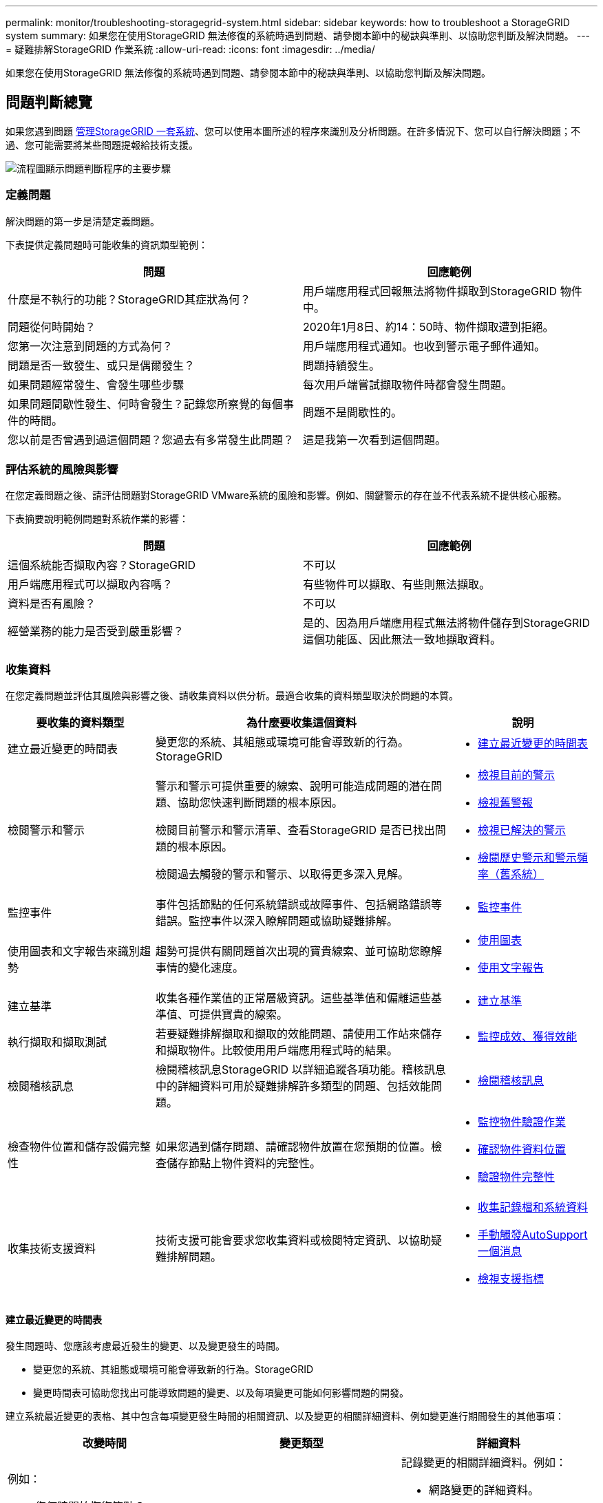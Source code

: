 ---
permalink: monitor/troubleshooting-storagegrid-system.html 
sidebar: sidebar 
keywords: how to troubleshoot a StorageGRID system 
summary: 如果您在使用StorageGRID 無法修復的系統時遇到問題、請參閱本節中的秘訣與準則、以協助您判斷及解決問題。 
---
= 疑難排解StorageGRID 作業系統
:allow-uri-read: 
:icons: font
:imagesdir: ../media/


[role="lead"]
如果您在使用StorageGRID 無法修復的系統時遇到問題、請參閱本節中的秘訣與準則、以協助您判斷及解決問題。



== 問題判斷總覽

如果您遇到問題 xref:../admin/index.adoc[管理StorageGRID 一套系統]、您可以使用本圖所述的程序來識別及分析問題。在許多情況下、您可以自行解決問題；不過、您可能需要將某些問題提報給技術支援。

image::../media/problem_determination_methodology.gif[流程圖顯示問題判斷程序的主要步驟]



=== 定義問題

解決問題的第一步是清楚定義問題。

下表提供定義問題時可能收集的資訊類型範例：

[cols="1a,1a"]
|===
| 問題 | 回應範例 


 a| 
什麼是不執行的功能？StorageGRID其症狀為何？
 a| 
用戶端應用程式回報無法將物件擷取到StorageGRID 物件中。



 a| 
問題從何時開始？
 a| 
2020年1月8日、約14：50時、物件擷取遭到拒絕。



 a| 
您第一次注意到問題的方式為何？
 a| 
用戶端應用程式通知。也收到警示電子郵件通知。



 a| 
問題是否一致發生、或只是偶爾發生？
 a| 
問題持續發生。



 a| 
如果問題經常發生、會發生哪些步驟
 a| 
每次用戶端嘗試擷取物件時都會發生問題。



 a| 
如果問題間歇性發生、何時會發生？記錄您所察覺的每個事件的時間。
 a| 
問題不是間歇性的。



 a| 
您以前是否曾遇到過這個問題？您過去有多常發生此問題？
 a| 
這是我第一次看到這個問題。

|===


=== 評估系統的風險與影響

在您定義問題之後、請評估問題對StorageGRID VMware系統的風險和影響。例如、關鍵警示的存在並不代表系統不提供核心服務。

下表摘要說明範例問題對系統作業的影響：

[cols="1a,1a"]
|===
| 問題 | 回應範例 


 a| 
這個系統能否擷取內容？StorageGRID
 a| 
不可以



 a| 
用戶端應用程式可以擷取內容嗎？
 a| 
有些物件可以擷取、有些則無法擷取。



 a| 
資料是否有風險？
 a| 
不可以



 a| 
經營業務的能力是否受到嚴重影響？
 a| 
是的、因為用戶端應用程式無法將物件儲存到StorageGRID 這個功能區、因此無法一致地擷取資料。

|===


=== 收集資料

在您定義問題並評估其風險與影響之後、請收集資料以供分析。最適合收集的資料類型取決於問題的本質。

[cols="1a,2a,1a"]
|===
| 要收集的資料類型 | 為什麼要收集這個資料 | 說明 


 a| 
建立最近變更的時間表
 a| 
變更您的系統、其組態或環境可能會導致新的行為。StorageGRID
 a| 
* <<create_timeline,建立最近變更的時間表>>




 a| 
檢閱警示和警示
 a| 
警示和警示可提供重要的線索、說明可能造成問題的潛在問題、協助您快速判斷問題的根本原因。

檢閱目前警示和警示清單、查看StorageGRID 是否已找出問題的根本原因。

檢閱過去觸發的警示和警示、以取得更多深入見解。
 a| 
* xref:viewing-current-alerts.adoc[檢視目前的警示]
* xref:viewing-legacy-alarms.adoc[檢視舊警報]
* xref:viewing-resolved-alerts.adoc[檢視已解決的警示]
* xref:managing-alarms.adoc[檢閱歷史警示和警示頻率（舊系統）]




 a| 
監控事件
 a| 
事件包括節點的任何系統錯誤或故障事件、包括網路錯誤等錯誤。監控事件以深入瞭解問題或協助疑難排解。
 a| 
* xref:monitoring-events.adoc[監控事件]




 a| 
使用圖表和文字報告來識別趨勢
 a| 
趨勢可提供有關問題首次出現的寶貴線索、並可協助您瞭解事情的變化速度。
 a| 
* xref:using-charts-and-reports.adoc[使用圖表]
* xref:types-of-text-reports.adoc[使用文字報告]




 a| 
建立基準
 a| 
收集各種作業值的正常層級資訊。這些基準值和偏離這些基準值、可提供寶貴的線索。
 a| 
* <<establish_baselines,建立基準>>




 a| 
執行擷取和擷取測試
 a| 
若要疑難排解擷取和擷取的效能問題、請使用工作站來儲存和擷取物件。比較使用用戶端應用程式時的結果。
 a| 
* xref:monitoring-put-and-get-performance.adoc[監控成效、獲得效能]




 a| 
檢閱稽核訊息
 a| 
檢閱稽核訊息StorageGRID 以詳細追蹤各項功能。稽核訊息中的詳細資料可用於疑難排解許多類型的問題、包括效能問題。
 a| 
* xref:reviewing-audit-messages.adoc[檢閱稽核訊息]




 a| 
檢查物件位置和儲存設備完整性
 a| 
如果您遇到儲存問題、請確認物件放置在您預期的位置。檢查儲存節點上物件資料的完整性。
 a| 
* xref:monitoring-object-verification-operations.adoc[監控物件驗證作業]
* xref:confirming-object-data-locations.adoc[確認物件資料位置]
* xref:verifying-object-integrity.adoc[驗證物件完整性]




 a| 
收集技術支援資料
 a| 
技術支援可能會要求您收集資料或檢閱特定資訊、以協助疑難排解問題。
 a| 
* xref:collecting-log-files-and-system-data.adoc[收集記錄檔和系統資料]
* xref:manually-triggering-autosupport-message.adoc[手動觸發AutoSupport 一個消息]
* xref:reviewing-support-metrics.adoc[檢視支援指標]


|===


==== 建立最近變更的時間表

發生問題時、您應該考慮最近發生的變更、以及變更發生的時間。

* 變更您的系統、其組態或環境可能會導致新的行為。StorageGRID
* 變更時間表可協助您找出可能導致問題的變更、以及每項變更可能如何影響問題的開發。


建立系統最近變更的表格、其中包含每項變更發生時間的相關資訊、以及變更的相關詳細資料、例如變更進行期間發生的其他事項：

[cols="1a,1a,1a"]
|===
| 改變時間 | 變更類型 | 詳細資料 


 a| 
例如：

* 您何時開始恢復節點？
* 軟體升級何時完成？
* 您是否中斷此程序？

 a| 
發生什麼事了？您是做什麼工作？
 a| 
記錄變更的相關詳細資料。例如：

* 網路變更的詳細資料。
* 安裝了哪個修補程式。
* 用戶端工作負載的變更方式。


請務必注意、是否同時發生多項變更。例如、升級進行期間是否進行此變更？

|===


===== 最近重大變更的範例

以下是一些可能發生重大變更的範例：

* 最近是否安裝、擴充或恢復了這個功能？StorageGRID
* 系統最近是否已升級？是否套用了修補程式？
* 最近是否有任何硬體已修復或變更？
* ILM原則是否已更新？
* 用戶端工作負載是否已變更？
* 用戶端應用程式或其行為是否有所變更？
* 您是否已變更負載平衡器、或新增或移除管理節點或閘道節點的高可用度群組？
* 是否有任何可能需要很長時間才能完成的工作？範例包括：
+
** 恢復故障的儲存節點
** 儲存節點汰換


* 是否已對使用者驗證進行任何變更、例如新增租戶或變更LDAP組態？
* 資料移轉是否正在進行？
* 平台服務最近是否啟用或變更？
* 最近是否啟用法規遵循？
* 是否已新增或移除雲端儲存池？
* 儲存壓縮或加密是否有任何變更？
* 網路基礎架構是否有任何變更？例如、VLAN、路由器或DNS。
* NTP來源是否有任何變更？
* Grid、管理或用戶端網路介面是否有任何變更？
* 是否已對歸檔節點進行任何組態變更？
* 是否對StorageGRID 此系統或其環境進行任何其他變更？




==== 建立基準

您可以記錄各種作業值的正常層級、為系統建立基準。未來您可以比較目前值與這些基準、以協助偵測並解決異常值。

[cols="1a,1a,1a"]
|===
| 屬性 | 價值 | 如何取得 


 a| 
平均儲存使用量
 a| 
每天消耗GB

每日使用百分比
 a| 
前往Grid Manager。在「節點」頁面上、選取整個網格或站台、然後前往「儲存」索引標籤。

在「使用的儲存設備-物件資料」圖表中、找出該行相當穩定的期間。將游標停留在圖表上、以預估每天使用多少儲存設備

您可以針對整個系統或特定資料中心收集此資訊。



 a| 
平均中繼資料使用量
 a| 
每天消耗GB

每日使用百分比
 a| 
前往Grid Manager。在「節點」頁面上、選取整個網格或站台、然後前往「儲存」索引標籤。

在「使用的儲存設備-物件中繼資料」圖表中、找出該行相當穩定的期間。將游標停留在圖表上、以預估每天使用的中繼資料儲存量

您可以針對整個系統或特定資料中心收集此資訊。



 a| 
S3/Swift作業速度
 a| 
作業/秒
 a| 
前往Grid Manager中的儀表板。在「傳輸協定作業」區段中、檢視S3速率和Swift速率的值。

若要查看特定站台或節點的擷取和擷取速率及計數、請選取* nodes *>*站台或Storage Node_*>* Objects*。將游標暫留在「內嵌」上、然後擷取S3或Swift的圖表。



 a| 
S3/Swift作業失敗
 a| 
營運
 a| 
選取*支援*>*工具*>*網格拓撲*。在「API作業」區段的「總覽」索引標籤上、檢視「S3作業-失敗」或「Swift作業-失敗」的值。



 a| 
ILM評估率
 a| 
物件數/秒
 a| 
從「節點」頁面選取「*網格_*>* ILM *」。

在ILM佇列圖表中、找出線路相當穩定的期間。將游標停留在圖表上、以預估系統的*評估率*基準值。



 a| 
ILM掃描率
 a| 
物件數/秒
 a| 
選擇*節點*>*網格_*>* ILM *。

在ILM佇列圖表中、找出線路相當穩定的期間。將游標暫留在圖表上、以預估系統的*掃描速率*基準值。



 a| 
從用戶端作業排入佇列的物件
 a| 
物件數/秒
 a| 
選擇*節點*>*網格_*>* ILM *。

在ILM佇列圖表中、找出線路相當穩定的期間。將游標停留在圖表上、以預估系統的*佇列物件（來自用戶端作業）*基準值。



 a| 
平均查詢延遲
 a| 
毫秒
 a| 
選擇*節點*>*儲存節點*>*物件*。在查詢表中、檢視平均延遲的值。

|===


=== 分析資料

請使用您收集的資訊來判斷問題的原因和可能的解決方案。

分析是問題相依的、但一般而言：

* 使用警示找出故障點和瓶頸。
* 使用警示記錄和圖表來重建問題記錄。
* 使用圖表找出異常狀況、並將問題情況與正常作業進行比較。




=== 提報資訊檢查清單

如果您無法自行解決問題、請聯絡技術支援部門。聯絡技術支援人員之前、請先收集下表所列的資訊、以利解決問題。

[cols="2,2,4a"]
|===
| image:../media/feature_checkmark.gif["核取符號"] | 項目 | 附註 


|  | 問題陳述  a| 
問題症狀為何？問題從何時開始？是否持續或間歇性發生？如果是間歇性的、發生的時間為何？

xref:troubleshooting-storagegrid-system.adoc[定義問題]



|  | 影響評估  a| 
問題的嚴重性為何？對用戶端應用程式有何影響？

* 用戶端之前是否已成功連線？
* 用戶端是否可以擷取、擷取及刪除資料？




|  | 系統ID StorageGRID  a| 
選擇*維護*>*系統*>*授權*。顯示的是目前授權的一部分。StorageGRID



|  | 軟體版本  a| 
從Grid Manager頂端、選取說明圖示、然後選取*關於*以查看StorageGRID 此版本。



|  | 自訂  a| 
概述StorageGRID 如何設定您的系統。例如、請列出下列項目：

* 網格是否使用儲存壓縮、儲存加密或法規遵循？
* ILM是否製作複寫或銷毀編碼物件？ILM是否確保站台備援？ILM規則是否使用嚴格、平衡或雙重承諾擷取行為？




|  | 記錄檔和系統資料  a| 
收集系統的記錄檔和系統資料。選擇*支援*>*工具*>*記錄*。

您可以收集整個網格或所選節點的記錄。

如果您只收集所選節點的記錄、請務必包含至少一個具有ADC服務的儲存節點。（站台的前三個儲存節點包括了「ADC」服務。）

xref:collecting-log-files-and-system-data.adoc[收集記錄檔和系統資料]



|  | 基礎資訊  a| 
收集有關擷取作業、擷取作業和儲存使用量的基礎資訊。

<<establish_baselines,建立基準>>



|  | 最近變更的時間表  a| 
建立時間軸、摘要說明系統或其環境最近的任何變更。

<<create_timeline,建立最近變更的時間表>>



|  | 診斷問題的歷史記錄  a| 
如果您已自行診斷或疑難排解問題、請務必記錄您所採取的步驟和結果。

|===
